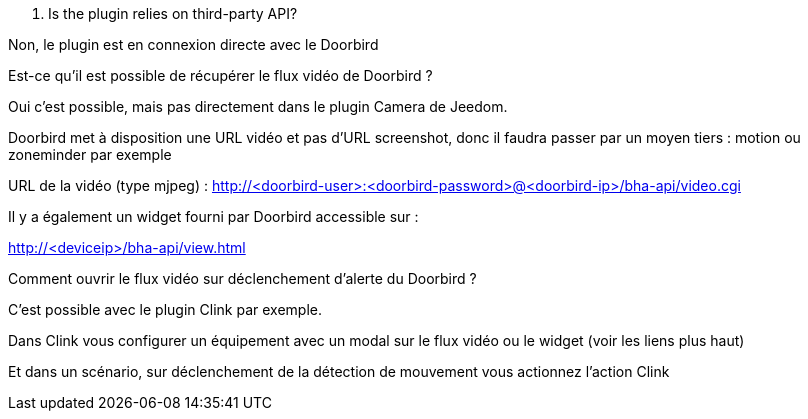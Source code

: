 [panel,primary]
. Is the plugin relies on third-party API?
--
Non, le plugin est en connexion directe avec le Doorbird
--

[panel,primary]
.Est-ce qu'il est possible de récupérer le flux vidéo de Doorbird ?
--
Oui c'est possible, mais pas directement dans le plugin Camera de Jeedom.

Doorbird met à disposition une URL vidéo et pas d'URL screenshot, donc il faudra passer par un moyen tiers : motion ou zoneminder par exemple

URL de la vidéo (type mjpeg) : http://<doorbird-user>:<doorbird-password>@<doorbird-ip>/bha-api/video.cgi

Il y a également un widget fourni par Doorbird accessible sur :

http://<deviceip>/bha-api/view.html

--


[panel,primary]
.Comment ouvrir le flux vidéo sur déclenchement d'alerte du Doorbird ?
--
C'est possible avec le plugin Clink par exemple.

Dans Clink vous configurer un équipement avec un modal sur le flux vidéo ou le widget (voir les liens plus haut)

Et dans un scénario, sur déclenchement de la détection de mouvement vous actionnez l'action Clink
--